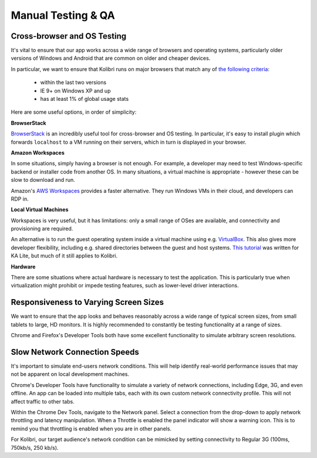 
Manual Testing & QA
===================


Cross-browser and OS Testing
----------------------------

It's vital to ensure that our app works across a wide range of browsers and operating systems, particularly older versions of Windows and Android that are common on older and cheaper devices.

In particular, we want to ensure that Kolibri runs on major browsers that match any of `the following criteria <http://browserl.ist/?q=%3E+1%25%2C+last+2+versions%2C+ie+%3E%3D+9%2C+Firefox+ESR>`_:

 * within the last two versions
 * IE 9+ on Windows XP and up
 * has at least 1% of global usage stats

Here are some useful options, in order of simplicity:

**BrowserStack**

`BrowserStack <https://www.browserstack.com/>`_ is an incredibly useful tool for cross-browser and OS testing. In particular, it's easy to install plugin which forwards ``localhost`` to a VM running on their servers, which in turn is displayed in your browser.

**Amazon Workspaces**

In some situations, simply having a browser is not enough. For example, a developer may need to test Windows-specific backend or installer code from another OS. In many situations, a virtual machine is appropriate - however these can be slow to download and run.

Amazon's `AWS Workspaces <https://aws.amazon.com/workspaces/>`_ provides a faster alternative. They run Windows VMs in their cloud, and developers can RDP in.

**Local Virtual Machines**

Workspaces is very useful, but it has limitations: only a small range of OSes are available, and connectivity and provisioning are required.

An alternative is to run the guest operating system inside a virtual machine using e.g. `VirtualBox <https://www.virtualbox.org/wiki/Downloads>`_. This also gives more developer flexibility, including e.g. shared directories between the guest and host systems. `This tutorial <https://docs.google.com/document/d/10LgeCJmqsweui0yTTCDf4DjY5aoNNpXG8hF_DGKUHAI/edit>`_ was written for KA Lite, but much of it still applies to Kolibri.

**Hardware**

There are some situations where actual hardware is necessary to test the application. This is particularly true when virtualization might prohibit or impede testing features, such as lower-level driver interactions.


Responsiveness to Varying Screen Sizes
--------------------------------------

We want to ensure that the app looks and behaves reasonably across a wide range of typical screen sizes, from small tablets to large, HD monitors. It is highly recommended to constantly be testing functionality at a range of sizes.

Chrome and Firefox's Developer Tools both have some excellent functionality to simulate arbitrary screen resolutions.


Slow Network Connection Speeds
------------------------------

It's important to simulate end-users network conditions. This will help identify real-world performance issues that may not be apparent on local development machines.

Chrome's Developer Tools have functionality to simulate a variety of network connections, including Edge, 3G, and even offline. An app can be loaded into multiple tabs, each with its own custom network connectivity profile. This will not affect traffic to other tabs.

Within the Chrome Dev Tools, navigate to the Network panel. Select a connection from the drop-down to apply network throttling and latency manipulation. When a Throttle is enabled the panel indicator will show a warning icon. This is to remind you that throttling is enabled when you are in other panels.

For Kolibri, our target audience's network condition can be mimicked by setting connectivity to Regular 3G (100ms, 750kb/s, 250 kb/s).

